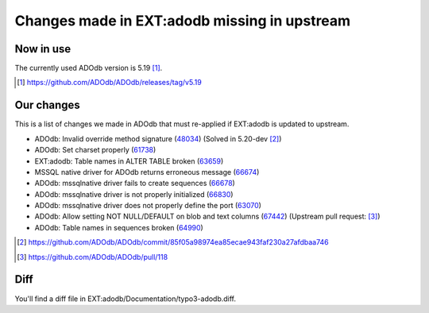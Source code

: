 =============================================
Changes made in EXT:adodb missing in upstream
=============================================

Now in use
==========
The currently used ADOdb version is 5.19 [1]_.

.. [1] https://github.com/ADOdb/ADOdb/releases/tag/v5.19


Our changes
===========

This is a list of changes we made in ADOdb that must re-applied if EXT:adodb is
updated to upstream.

- ADOdb: Invalid override method signature (48034_) (Solved in 5.20-dev [2]_)
- ADOdb: Set charset properly (61738_)
- EXT:adodb: Table names in ALTER TABLE broken (63659_)
- MSSQL native driver for ADOdb returns erroneous message (66674_)
- ADOdb: mssqlnative driver fails to create sequences (66678_)
- ADOdb: mssqlnative driver is not properly initialized (66830_)
- ADOdb: mssqlnative driver does not properly define the port (63070_)
- ADOdb: Allow setting NOT NULL/DEFAULT on blob and text columns (67442_) (Upstream pull request: [3]_)
- ADOdb: Table names in sequences broken (64990_)

.. [2] https://github.com/ADOdb/ADOdb/commit/85f05a98974ea85ecae943faf230a27afdbaa746
.. [3] https://github.com/ADOdb/ADOdb/pull/118
.. _48034: https://forge.typo3.org/issues/48034
.. _61738: https://forge.typo3.org/issues/61738
.. _63659: https://forge.typo3.org/issues/63659
.. _66674: https://forge.typo3.org/issues/66674
.. _66678: https://forge.typo3.org/issues/66678
.. _66830: https://forge.typo3.org/issues/66830
.. _63070: https://forge.typo3.org/issues/63070
.. _67442: https://forge.typo3.org/issues/67442
.. _64990: https://forge.typo3.org/issues/64990


Diff
====

You'll find a diff file in EXT:adodb/Documentation/typo3-adodb.diff.

